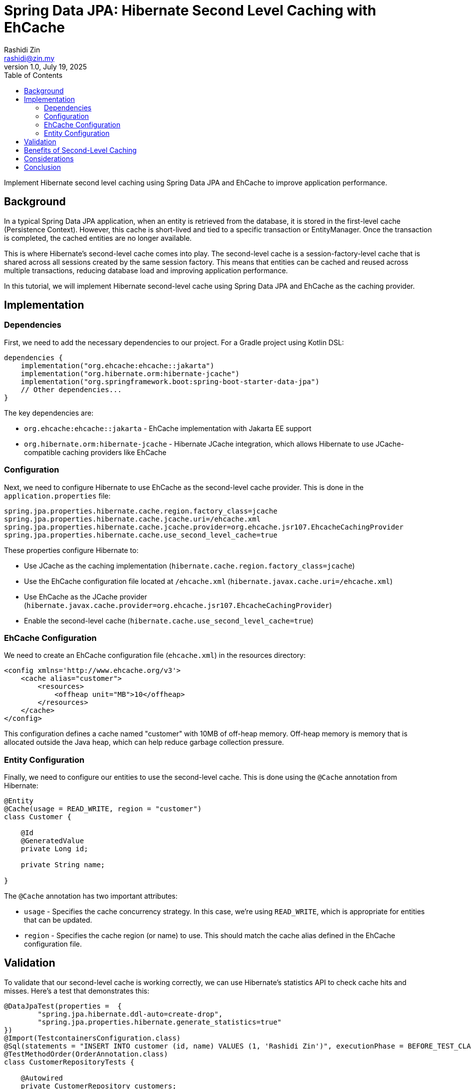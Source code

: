 = Spring Data JPA: Hibernate Second Level Caching with EhCache
:source-highlighter: highlight.js
Rashidi Zin <rashidi@zin.my>
1.0, July 19, 2025
:toc:
:nofooter:
:icons: font
:url-quickref: https://github.com/rashidi/spring-boot-tutorials/tree/master/data-jpa-hibernate-cache

Implement Hibernate second level caching using Spring Data JPA and EhCache to improve application performance.

== Background

In a typical Spring Data JPA application, when an entity is retrieved from the database, it is stored in the first-level cache (Persistence Context). However, this cache is short-lived and tied to a specific transaction or EntityManager. Once the transaction is completed, the cached entities are no longer available.

This is where Hibernate's second-level cache comes into play. The second-level cache is a session-factory-level cache that is shared across all sessions created by the same session factory. This means that entities can be cached and reused across multiple transactions, reducing database load and improving application performance.

In this tutorial, we will implement Hibernate second-level cache using Spring Data JPA and EhCache as the caching provider.

== Implementation

=== Dependencies

First, we need to add the necessary dependencies to our project. For a Gradle project using Kotlin DSL:

[source,kotlin]
----
dependencies {
    implementation("org.ehcache:ehcache::jakarta")
    implementation("org.hibernate.orm:hibernate-jcache")
    implementation("org.springframework.boot:spring-boot-starter-data-jpa")
    // Other dependencies...
}
----

The key dependencies are:

* `org.ehcache:ehcache::jakarta` - EhCache implementation with Jakarta EE support
* `org.hibernate.orm:hibernate-jcache` - Hibernate JCache integration, which allows Hibernate to use JCache-compatible caching providers like EhCache

=== Configuration

Next, we need to configure Hibernate to use EhCache as the second-level cache provider. This is done in the `application.properties` file:

[source,properties]
----
spring.jpa.properties.hibernate.cache.region.factory_class=jcache
spring.jpa.properties.hibernate.cache.jcache.uri=/ehcache.xml
spring.jpa.properties.hibernate.cache.jcache.provider=org.ehcache.jsr107.EhcacheCachingProvider
spring.jpa.properties.hibernate.cache.use_second_level_cache=true
----

These properties configure Hibernate to:

* Use JCache as the caching implementation (`hibernate.cache.region.factory_class=jcache`)
* Use the EhCache configuration file located at `/ehcache.xml` (`hibernate.javax.cache.uri=/ehcache.xml`)
* Use EhCache as the JCache provider (`hibernate.javax.cache.provider=org.ehcache.jsr107.EhcacheCachingProvider`)
* Enable the second-level cache (`hibernate.cache.use_second_level_cache=true`)

=== EhCache Configuration

We need to create an EhCache configuration file (`ehcache.xml`) in the resources directory:

[source,xml]
----
<config xmlns='http://www.ehcache.org/v3'>
    <cache alias="customer">
        <resources>
            <offheap unit="MB">10</offheap>
        </resources>
    </cache>
</config>
----

This configuration defines a cache named "customer" with 10MB of off-heap memory. Off-heap memory is memory that is allocated outside the Java heap, which can help reduce garbage collection pressure.

=== Entity Configuration

Finally, we need to configure our entities to use the second-level cache. This is done using the `@Cache` annotation from Hibernate:

[source,java]
----
@Entity
@Cache(usage = READ_WRITE, region = "customer")
class Customer {

    @Id
    @GeneratedValue
    private Long id;

    private String name;

}
----

The `@Cache` annotation has two important attributes:

* `usage` - Specifies the cache concurrency strategy. In this case, we're using `READ_WRITE`, which is appropriate for entities that can be updated.
* `region` - Specifies the cache region (or name) to use. This should match the cache alias defined in the EhCache configuration file.

== Validation

To validate that our second-level cache is working correctly, we can use Hibernate's statistics API to check cache hits and misses. Here's a test that demonstrates this:

[source,java]
----
@DataJpaTest(properties =  {
        "spring.jpa.hibernate.ddl-auto=create-drop",
        "spring.jpa.properties.hibernate.generate_statistics=true"
})
@Import(TestcontainersConfiguration.class)
@Sql(statements = "INSERT INTO customer (id, name) VALUES (1, 'Rashidi Zin')", executionPhase = BEFORE_TEST_CLASS)
@TestMethodOrder(OrderAnnotation.class)
class CustomerRepositoryTests {

    @Autowired
    private CustomerRepository customers;

    private Statistics statistics;

    @BeforeEach
    void setupStatistics(@Autowired EntityManagerFactory entityManagerFactory) {
        statistics = entityManagerFactory.unwrap(SessionFactory.class).getStatistics();
    }

    @Test
    @Order(1)
    @Transactional(propagation = REQUIRES_NEW)
    @DisplayName("On initial retrieval data will be retrieved from the database and customer cache will be stored")
    void initial() {
        customers.findById(1L).orElseThrow();

        assertThat(statistics.getSecondLevelCachePutCount()).isEqualTo(1);
        assertThat(statistics.getSecondLevelCacheHitCount()).isZero();
    }

    @Test
    @Order(2)
    @Transactional(propagation = REQUIRES_NEW)
    @DisplayName("On subsequent retrieval data will be retrieved from the customer cache")
    void subsequent() {
        customers.findById(1L).orElseThrow();

        assertThat(statistics.getSecondLevelCacheHitCount()).isEqualTo(1);
    }

}
----

This test does the following:

1. Enables Hibernate statistics with `spring.jpa.properties.hibernate.generate_statistics=true`
2. Uses Testcontainers to set up a PostgreSQL database for testing
3. Inserts a test customer record before the test class runs
4. Orders the tests to ensure they run in sequence
5. Gets the Hibernate Statistics object from the EntityManagerFactory
6. In the first test (`initial`), it verifies that on the initial retrieval:
   * The data is fetched from the database and stored in the cache (cache put count = 1)
   * The data is not fetched from the cache (cache hit count = 0)
7. In the second test (`subsequent`), it verifies that on subsequent retrieval:
   * The data is fetched from the cache (cache hit count = 1)

The test configuration uses a simple Testcontainers setup:

[source,java]
----
@TestConfiguration(proxyBeanMethods = false)
public class TestcontainersConfiguration {

    @Bean
    @ServiceConnection
    PostgreSQLContainer<?> postgresContainer() {
        return new PostgreSQLContainer<>(DockerImageName.parse("postgres:latest"));
    }

}
----

== Benefits of Second-Level Caching

Implementing Hibernate second-level caching with EhCache offers several benefits:

1. **Improved Performance**: By caching frequently accessed entities, we reduce the number of database queries, resulting in faster response times.
2. **Reduced Database Load**: Fewer database queries mean less load on the database server, which can improve overall system performance.
3. **Scalability**: With proper caching, applications can handle more concurrent users without proportionally increasing database load.
4. **Flexibility**: EhCache offers various configuration options, such as cache size, expiration policies, and storage options (heap, off-heap, disk).

== Considerations

While second-level caching can significantly improve performance, there are some considerations to keep in mind:

1. **Cache Invalidation**: When data is updated in the database by external processes, the cache may become stale. Consider implementing cache invalidation strategies.
2. **Memory Usage**: Caching consumes memory, so it's important to monitor memory usage and adjust cache sizes accordingly.
3. **Concurrency**: In a multi-node environment, consider using a distributed cache to ensure cache consistency across nodes.
4. **Selective Caching**: Not all entities benefit from caching. Focus on caching frequently accessed, rarely changed entities.

== Conclusion

In this tutorial, we've implemented Hibernate second-level caching using Spring Data JPA and EhCache. We've configured the necessary dependencies, set up the cache configuration, and annotated our entities to use the cache. We've also demonstrated how to validate that the cache is working correctly using Hibernate's statistics API.

By implementing second-level caching, we can improve the performance of our Spring Data JPA applications, reduce database load, and enhance scalability.